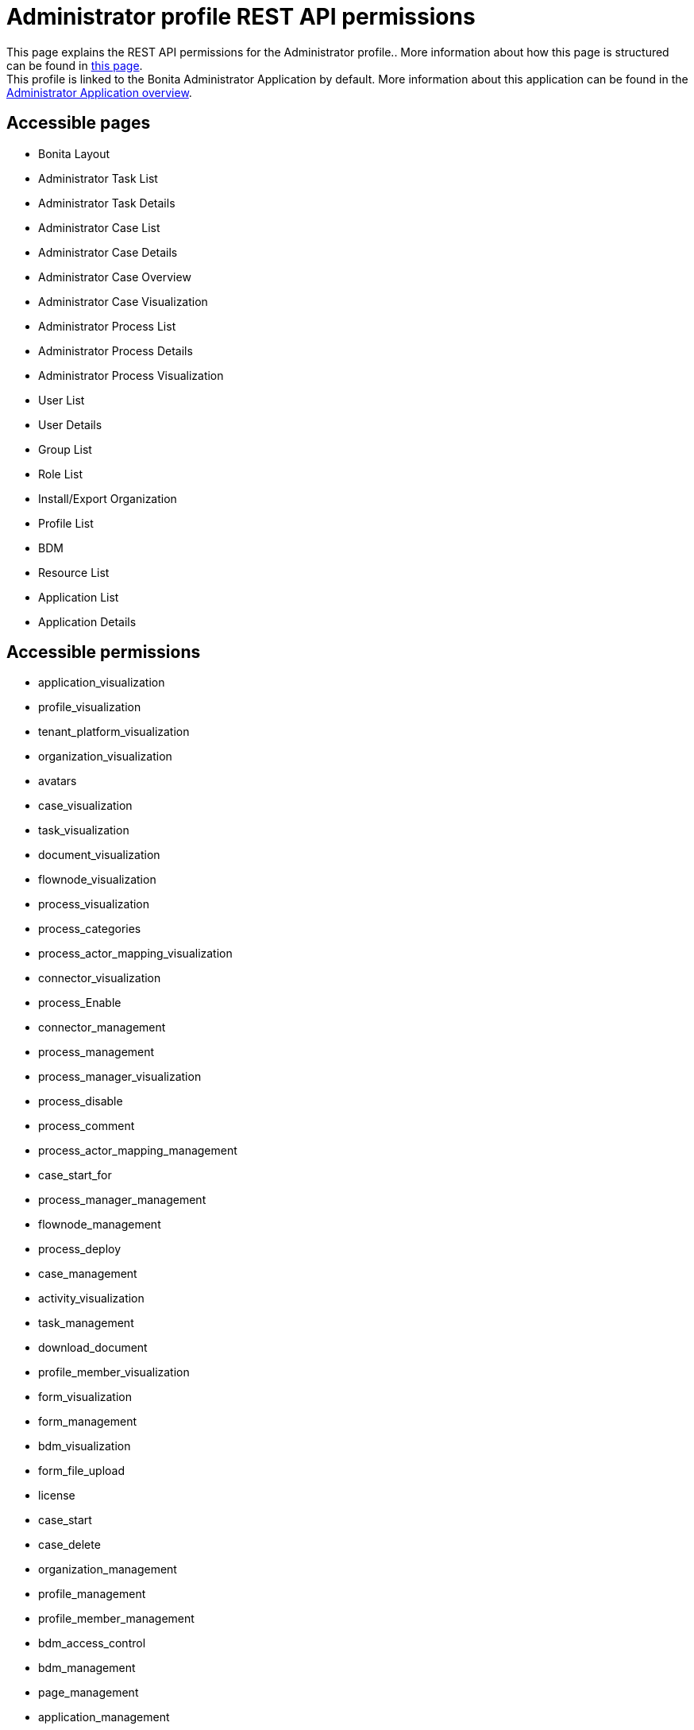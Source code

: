 = Administrator profile REST API permissions
:description: This page explains the REST API permissions for the Administrator profile.

{description}. More information about how this page is structured can be found in xref:api-permissions-overview.adoc[this page]. +
This profile is linked to the Bonita Administrator Application by default. More information about this application can be found in the xref:runtime:admin-application-overview.adoc[Administrator Application overview].

== Accessible pages
* Bonita Layout
* Administrator Task List
* Administrator Task Details
* Administrator Case List
* Administrator Case Details
* Administrator Case Overview
* Administrator Case Visualization
* Administrator Process List
* Administrator Process Details
* Administrator Process Visualization
* User List
* User Details
* Group List
* Role List
* Install/Export Organization
* Profile List
* BDM
* Resource List
* Application List
* Application Details

== Accessible permissions
* application_visualization
* profile_visualization
* tenant_platform_visualization
* organization_visualization
* avatars
* case_visualization
* task_visualization
* document_visualization
* flownode_visualization
* process_visualization
* process_categories
* process_actor_mapping_visualization
* connector_visualization
* process_Enable
* connector_management
* process_management
* process_manager_visualization
* process_disable
* process_comment
* process_actor_mapping_management
* case_start_for
* process_manager_management
* flownode_management
* process_deploy
* case_management
* activity_visualization
* task_management
* download_document
* profile_member_visualization
* form_visualization
* form_management
* bdm_visualization
* form_file_upload
* license
* case_start
* case_delete
* organization_management
* profile_management
* profile_member_management
* bdm_access_control
* bdm_management
* page_management
* application_management

== Accessible APIs
* GET
** identity/user
** identity/personalcontactdata
** identity/professionalcontactdata
** identity/role
** identity/group
** identity/membership
** customuserinfo/user
** customuserinfo/definition
** customuserinfo/value
** bpm/process
** bpm/process/*/contract
** bpm/processConnector
** bpm/processConnectorDependency
** bpm/processParameter
** bpm/processSupervisor
** bpm/actor
** bpm/actorMember
** bpm/category
** bpm/processResolutionProblem
** bpm/case
** bpm/case/*/context
** bpm/caseInfo
** bpm/comment
** bpm/archivedComment
** bpm/archivedCase
** bpm/archivedCase/*/context
** bpm/caseVariable
** bpm/caseDocument
** bpm/flowNode
** bpm/activity
** bpm/task
** bpm/humanTask
** bpm/userTask
** bpm/userTask/*/contract
** bpm/userTask/*/context
** bpm/manualTask
** bpm/activityVariable
** bpm/connectorInstance
** bpm/archivedFlowNode
** bpm/archivedActivity
** bpm/archivedTask
** bpm/archivedHumanTask
** bpm/archivedUserTask
** bpm/archivedUserTask/*/context
** bpm/archivedManualTask
** bpm/archivedConnectorInstance
** bpm/document
** bpm/archiveddocument
** bpm/archivedCaseDocument
** bpm/connectorFailure
** bpm/timerEventTrigger
** bpm/diagram
** portal/profile
** portal/bonitaPage
** portal/page
** portal/profileEntry
** portal/profileMember
** userXP/profile
** userXP/profileEntry
** userXP/profileMember
** userXP/bonitaPage
** system/session
** system/log
** system/tenant
** system/feature
** system/license
** system/monitoring
** system/i18nlocale
** system/i18ntranslation
** platform/platform
** platform/jvmDynamic
** platform/jvmStatic
** platform/systemProperty
** platform/tenant
** tenant/bdm
** living/application
** living/application-page
** living/application-menu
** bdm/businessData
** bdm/businessDataReference
** bdm/businessDataQuery
** accessControl/bdm
** form/mapping
** API/avatars
** portal/custom-page/API/avatars
** API/documentDownload
** portal/custom-page/API/documentDownload
** portal/documentDownload
** API/formsDocumentImage
** portal/custom-page/API/formsDocumentImage
** portal/formsDocumentImage
** portal/custom-page/API/formsDocumentDownload
** portal/formsDocumentDownload
** portal/exportOrganization
** API/exportOrganization
** portal/custom-page/API/exportOrganization
** portal/pageDownload
** API/pageDownload
** portal/exportProfiles
** API/exportProfiles
** portal/exportAccessControl
** API/applicationIcon
** portal/downloadDocument
** portal/custom-page/API/downloadDocument
* POST
** identity/user
** identity/personalcontactdata
** identity/professionalcontactdata
** identity/role
** identity/group
** identity/membership
** customuserinfo/definition
** bpm/process
** bpm/process/*/instantiation
** bpm/processCategory
** bpm/processSupervisor
** bpm/actorMember
** bpm/category
** bpm/case
** bpm/comment
** bpm/caseDocument
** bpm/userTask
** bpm/userTask/*/execution
** bpm/manualTask
** bpm/document
** bpm/message
** portal/profile
** portal/page
** portal/profileEntry
** portal/profileMember
** userXP/profile
** userXP/profileEntry
** userXP/profileMember
** tenant/bdm
** living/application
** living/application-page
** living/application-menu
** API/formFileUpload
** portal/custom-page/API/formFileUpload
** API/imageUpload
** API/pageUpload
** API/processUpload
** API/profilesUpload
** application/import
** organization/import
** bpm/process/importActors
** profile/import
** bdmAccessControl/install
** bdmAccessControl/validation
* PUT
** identity/user
** identity/personalcontactdata
** identity/professionalcontactdata
** identity/role
** identity/group
** identity/membership
** customuserinfo/value
** bpm/process
** bpm/processConnector
** bpm/processParameter
** bpm/actorMember
** bpm/category
** bpm/caseVariable
** bpm/caseDocument
** bpm/flowNode
** bpm/activity
** bpm/activityReplay
** bpm/task
** bpm/humanTask
** bpm/userTask
** bpm/manualTask
** bpm/connectorInstance
** bpm/document
** bpm/timerEventTrigger
** portal/profile
** portal/page
** portal/profileEntry
** userXP/profile
** userXP/profileEntry
** living/application
** living/application-page
** living/application-menu
** form/mapping
* DELETE
** identity/user
** identity/role
** identity/group
** identity/membership
** customuserinfo/definition
** bpm/process
** bpm/processCategory
** bpm/processSupervisor
** bpm/actorMember
** bpm/category
** bpm/case
** bpm/archivedCase
** bpm/caseDocument
** bpm/document
** bpm/archivedCaseDocument
** portal/profile
** portal/page
** portal/profileEntry
** portal/profileMember
** userXP/profile
** userXP/profileEntry
** userXP/profileMember
** living/application
** living/application-page
** living/application-menu
** accessControl/bdm

== Subscription Editions

These are additional REST APIs that you have access to when you are using the Enterprise, Performance, Efficiency or Teamwork edition of Bonita.

=== Additional accessible pages
* Monitoring
* License information

=== Additional accessible permissions
* platform_management

=== Additional accessible APIs
* GET
** platform/license